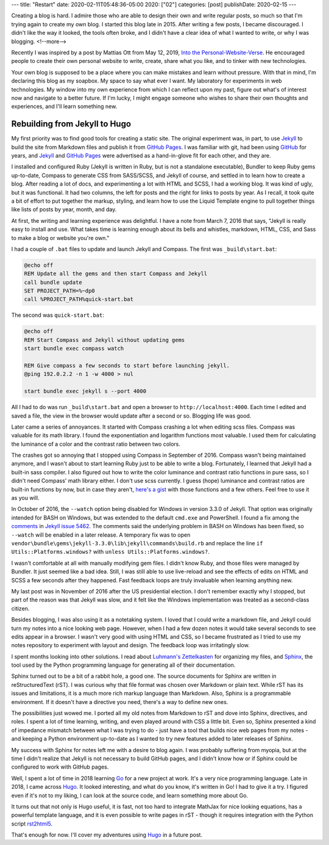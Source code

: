 ---
title: "Restart"
date: 2020-02-11T05:48:36-05:00
2020: ["02"]
categories: [post]
publishDate: 2020-02-15
---

Creating a blog is hard. I admire those who are able to design their own and write regular posts, so much so that I'm trying again to create my own blog. I started this blog late in 2015. After writing a few posts, I became discouraged. I didn't like the way it looked, the tools often broke, and I didn't have a clear idea of what I wanted to write, or why I was blogging.
<!--more-->

Recently I was inspired by a post by Mattias Ott from May 12, 2019, `Into the Personal-Website-Verse <personal website verse_>`_. He encouraged people to create their own personal website to write, create, share what you like, and to tinker with new technologies.

Your own blog is supposed to be a place where you can make mistakes and learn without pressure. With that in mind, I'm declaring this blog as my soapbox. My space to say what ever I want. My laboratory for experiments in web technologies. My window into my own experience from which I can reflect upon my past, figure out what's of interest now and navigate to a better future. If I'm lucky, I might engage someone who wishes to share their own thoughts and experiences, and I'll learn something new.

##############################
Rebuilding from Jekyll to Hugo
##############################

My first priority was to find good tools for creating a static site. The original experiment was, in part, to use `Jekyll`_ to build the site from Markdown files and publish it from `GitHub Pages`_. I was familiar with git, had been using `GitHub`_ for years, and `Jekyll`_ and `GitHub Pages`_ were advertised as a hand-in-glove fit for each other, and they are.

I installed and configured Ruby (Jekyll is written in Ruby, but is not a standalone executable), Bundler to keep Ruby gems up-to-date, Compass to generate CSS from SASS/SCSS, and Jekyll of course, and settled in to learn how to create a blog. After reading a lot of docs, and experimenting a lot with HTML and SCSS, I had a working blog. It was kind of ugly, but it was functional. It had two columns, the left for posts and the right for links to posts by year. As I recall, it took quite a bit of effort to put together the markup, styling, and learn how to use the Liquid Template engine to pull together things like lists of posts by year, month, and day.

At first, the writing and learning experience was delightful. I have a note from March 7, 2016 that says, "Jekyll is really easy to install and use. What takes time is learning enough about its bells and whistles, markdown, HTML, CSS, and Sass to make a blog or website you're own."

I had a couple of ``.bat`` files to update and launch Jekyll and Compass. The first was ``_build\start.bat``:

.. code-block:: shell

  @echo off
  REM Update all the gems and then start Compass and Jekyll
  call bundle update
  SET PROJECT_PATH=%~dp0
  call %PROJECT_PATH%quick-start.bat

The second was ``quick-start.bat``:

.. code-block:: shell

  @echo off
  REM Start Compass and Jekyll without updating gems
  start bundle exec compass watch

  REM Give compass a few seconds to start before launching jekyll.
  @ping 192.0.2.2 -n 1 -w 4000 > nul

  start bundle exec jekyll s --port 4000

All I had to do was run ``_build\start.bat`` and open a browser to ``http://localhost:4000``. Each time I edited and saved a file, the view in the browser would update after a second or so. Blogging life was good.

Later came a series of annoyances. It started with Compass crashing a lot when editing scss files. Compass was valuable for its math library. I found the exponentiation and logarithm functions most valuable. I used them for calculating the luminance of a color and the contrast ratio between two colors.

The crashes got so annoying that I stopped using Compass in September of 2016. Compass wasn't being maintained anymore, and I wasn't about to start learning Ruby just to be able to write a blog. Fortunately, I learned that Jekyll had a built-in sass compiler. I also figured out how to write the color luminance and contrast ratio functions in pure sass, so I didn't need Compass' math library either. I don't use scss currently. I guess (hope) luminance and contrast ratios are built-in functions by now, but in case they aren't, `here's a gist <https://gist.github.com/dbc60/451f16c588b806967b706b45829e49dc>`_ with those functions and a few others. Feel free to use it as you will.

In October of 2016, the ``--watch`` option being disabled for Windows in version 3.3.0 of Jekyll. That option was originally intended for BASH on Windows, but was extended to the default ``cmd.exe`` and PowerShell. I found a fix among the `comments <https://github.com/jekyll/jekyll/issues/5462#issuecomment-253982908>`_ in `Jekyll issue 5462 <https://github.com/jekyll/jekyll/issues/5462>`_. The comments said the underlying problem in BASH on Windows has been fixed, so ``--watch`` will be enabled in a later release. A temporary fix was to open ``vendor\bundle\gems\jekyll-3.3.0\lib\jekyll\commands\build.rb`` and replace the line ``if Utils::Platforms.windows?`` with ``unless Utils::Platforms.windows?``.

I wasn't comfortable at all with manually modifying gem files. I didn't know Ruby, and those files were managed by Bundler. It just seemed like a bad idea. Still, I was still able to use live-reload and see the effects of edits on HTML and SCSS a few seconds after they happened. Fast feedback loops are truly invaluable when learning anything new.

My last post was in November of 2016 after the US presidential election. I don't remember exactly why I stopped, but part of the reason was that Jekyll was slow, and it felt like the Windows implementation was treated as a second-class citizen.

Besides blogging, I was also using it as a notetaking system. I loved that I could write a markdown file, and Jekyll could turn my notes into a nice looking web page. However, when I had a few dozen notes it would take several seconds to see edits appear in a browser. I wasn't very good with using HTML and CSS, so I became frustrated as I tried to use my notes repository to experiment with layout and design. The feedback loop was irritatingly slow.

I spent months looking into other solutions. I read about `Luhmann's Zettelkasten <http://takingnotenow.blogspot.com/2007/12/luhmanns-zettelkasten.html>`_ for organizing my files, and `Sphinx <http://www.sphinx-doc.org/en/stable/>`_, the tool used by the Python programming language for generating all of their documentation.

Sphinx turned out to be a bit of a rabbit hole, a good one. The source documents for Sphinx are written in reStructuredText (rST). I was curious why that file format was chosen over Markdown or plain text. While rST has its issues and limitations, it is a much more rich markup language than Markdown. Also, Sphinx is a programmable environment. If it doesn't have a directive you need, there's a way to define new ones.

The possibilities just wowed me. I ported all my old notes from Markdown to rST and dove into Sphinx, directives, and roles. I spent a lot of time learning, writing, and even played around with CSS a little bit. Even so, Sphinx presented a kind of impedance mismatch between what I was trying to do - just have a tool that builds nice web pages from my notes - and keeping a Python environment up-to-date as I wanted to try new features added to later releases of Sphinx.

My success with Sphinx for notes left me with a desire to blog again. I was probably suffering from myopia, but at the time I didn't realize that Jekyll is not necessary to build GitHub pages, and I didn't know how or if Sphinx could be configured to work with GitHub pages.

Well, I spent a lot of time in 2018 learning `Go <golang_>`_ for a new project at work. It's a very nice programming language. Late in 2018, I came across `Hugo`_. It looked interesting, and what do you know, it's written in Go! I had to give it a try. I figured even if it's not to my liking, I can look at the source code, and learn something more about Go.

It turns out that not only is Hugo useful, it is fast, not too hard to integrate MathJax for nice looking equations, has a powerful template language, and it is even possible to write pages in rST - though it requires integration with the Python script `rst2html5`_.

That's enough for now. I'll cover my adventures using `Hugo`_ in a future post.

.. _personal website verse: https://matthiasott.com/articles/into-the-personal-website-verse
.. _dbc60: https://douglascuthbertson.com
.. _jekyll: https://jekyllrb.com/
.. _github pages: https://pages.github.com/
.. _github: https://github.com/
.. _rst2html5: https://pypi.org/project/rst2html5/
.. _golang: https://golang.org/
.. _hugo:  https://gohugo.io/
